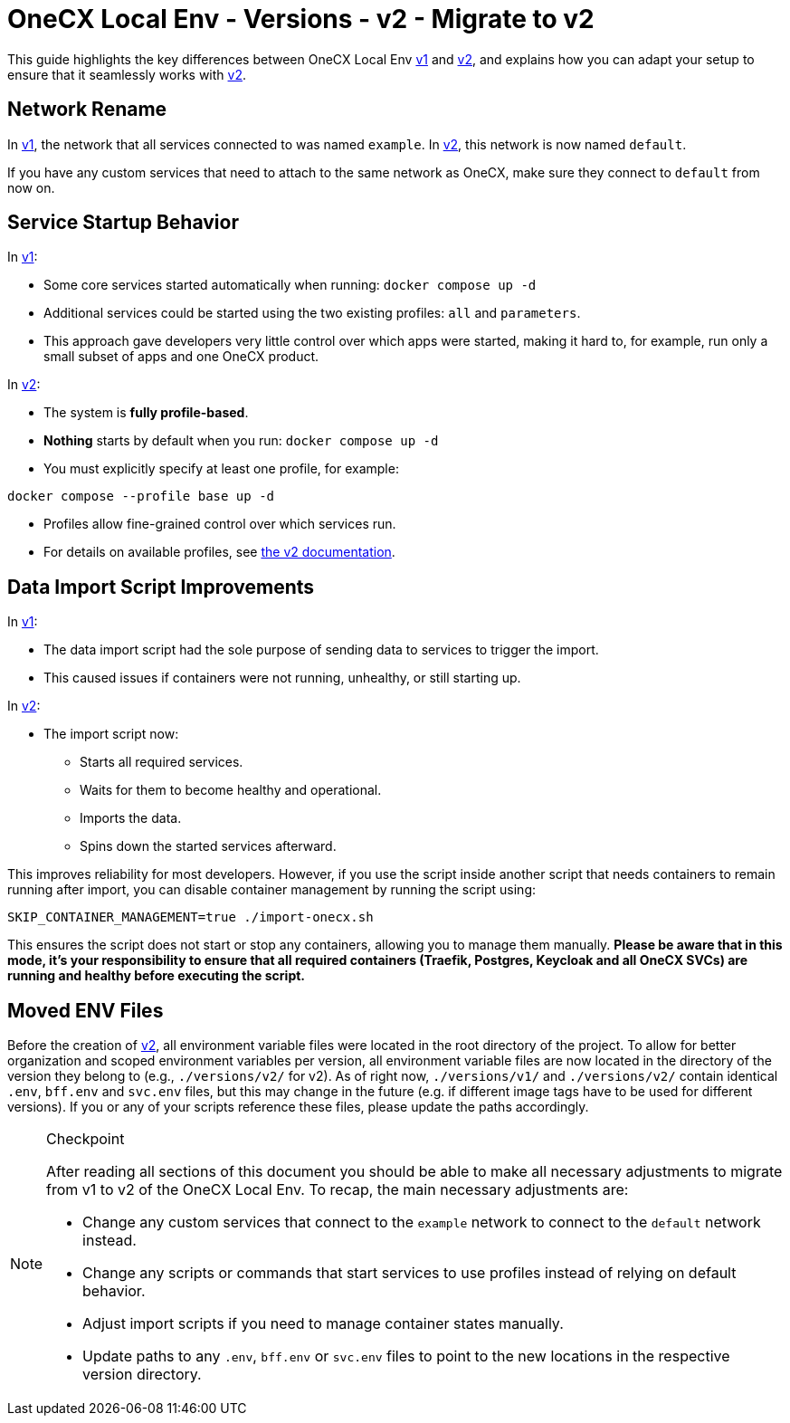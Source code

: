 = OneCX Local Env - Versions - v2 - Migrate to v2

This guide highlights the key differences between OneCX Local Env xref:general:versions/v1/v1.adoc[v1] and xref:general:versions/v2/v2.adoc[v2], and explains how you can adapt your setup to ensure that it seamlessly works with xref:general:versions/v2/v2.adoc[v2].

== Network Rename

In xref:general:versions/v1/v1.adoc[v1], the network that all services connected to was named `example`.  
In xref:general:versions/v2/v2.adoc[v2], this network is now named `default`.

If you have any custom services that need to attach to the same network as OneCX, make sure they connect to `default` from now on.


== Service Startup Behavior

In xref:general:versions/v1/v1.adoc[v1]:

- Some core services started automatically when running: `docker compose up -d`

- Additional services could be started using the two existing profiles: `all` and `parameters`.
- This approach gave developers very little control over which apps were started, making it hard to, for example, run only a small subset of apps and one OneCX product.

In xref:general:versions/v2/v2.adoc[v2]:

- The system is **fully profile-based**.
- **Nothing** starts by default when you run: `docker compose up -d`
- You must explicitly specify at least one profile, for example:

```bash
docker compose --profile base up -d
```
- Profiles allow fine-grained control over which services run.
- For details on available profiles, see xref:general:versions/v2/v2.adoc[the v2 documentation].

== Data Import Script Improvements

In xref:general:versions/v1/v1.adoc[v1]:

- The data import script had the sole purpose of sending data to services to trigger the import.
- This caused issues if containers were not running, unhealthy, or still starting up.

In xref:general:versions/v2/v2.adoc[v2]:

- The import script now:
  * Starts all required services.
  * Waits for them to become healthy and operational.
  * Imports the data.
  * Spins down the started services afterward.

This improves reliability for most developers.  
However, if you use the script inside another script that needs containers to remain running after import, you can disable container management by running the script using:

```bash
SKIP_CONTAINER_MANAGEMENT=true ./import-onecx.sh
```

This ensures the script does not start or stop any containers, allowing you to manage them manually. *Please be aware that in this mode, it's your responsibility to ensure that all required containers (Traefik, Postgres, Keycloak and all OneCX SVCs) are running and healthy before executing the script.*

== Moved ENV Files
Before the creation of xref:general:versions/v2/v2.adoc[v2], all environment variable files were located in the root directory of the project. To allow for better organization and scoped environment variables per version, all environment variable files are now located in the directory of the version they belong to (e.g., `./versions/v2/` for v2). As of right now, `./versions/v1/` and `./versions/v2/` contain identical `.env`, `bff.env` and `svc.env` files, but this may change in the future (e.g. if different image tags have to be used for different versions). If you or any of your scripts reference these files, please update the paths accordingly.

[NOTE]
.Checkpoint
====
After reading all sections of this document you should be able to make all necessary adjustments to migrate from v1 to v2 of the OneCX Local Env.
To recap, the main necessary adjustments are:

* Change any custom services that connect to the `example` network to connect to the `default` network instead.
* Change any scripts or commands that start services to use profiles instead of relying on default behavior.
* Adjust import scripts if you need to manage container states manually.
* Update paths to any `.env`, `bff.env` or `svc.env` files to point to the new locations in the respective version directory.
====